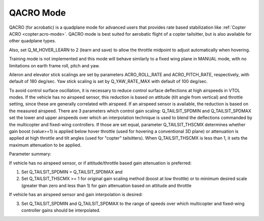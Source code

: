 .. _qacro-mode:

==========
QACRO Mode
==========

QACRO (for acrobatic) is a quadplane mode for advanced users that provides rate based stabilization like :ref:`Copter ACRO <copter:acro-mode>`.  QACRO mode is best suited for aerobatic flight of a copter tailsitter, but is also available for other quadplane types.

Also, set Q_M_HOVER_LEARN to 2 (learn and save) to allow the throttle midpoint to adjust automatically when hovering.

Training mode is not implemented and this mode will behave similarly to a fixed wing plane in MANUAL mode, with no limitations on earth frame roll, pitch and yaw.

Aileron and elevator stick scalings are set by parameters ACRO_ROLL_RATE and ACRO_PITCH_RATE, respectively, with default of 180 deg/sec. Yaw stick scaling is set by Q_YAW_RATE_MAX with default of 100 deg/sec.

To avoid control surface oscillation, it is necessary to reduce control surface deflections at high airspeeds in VTOL modes.  If the vehicle has no airspeed sensor, this reduction is based on attitude (tilt angle from vertical) and throttle setting, since these are generally correlated with airspeed. If an airspeed sensor is available, the reduction is based on the measured airspeed.
There are 3 parameters which control gain scaling: Q_TAILSIT_SPDMIN and Q_TAILSIT_SPDMAX set the lower and upper airspeeds over which an interpolation technique is used to blend the deflections commanded by the multicopter and fixed-wing controllers.
If those are set equal, parameter Q_TAILSIT_THSCMX determines whether gain boost (value>=1) is applied below hover throttle (used for hovering a conventional 3D plane) or attenuation is applied at high throttle and tilt angles (used for "copter" tailsitters). When Q_TAILSIT_THSCMX is less than 1, it sets the maximum attenuation to be applied.

Parameter summary:

If vehicle has no airspeed sensor, or if attitude/throttle based gain attenuation is preferred: 

1. Set Q_TAILSIT_SPDMIN = Q_TAILSIT_SPDMAX and
2. Set Q_TAILSIT_THSCMX >= 1 for original gain scaling method (boost at low throttle) or to minimum desired scale (greater than zero and less than 1) for gain attenuation based on attitude and throttle

If vehicle has an airspeed sensor and gain interpolation is desired: 

3. Set Q_TAILSIT_SPDMIN and Q_TAILSIT_SPDMAX to the range of speeds over which multicopter and fixed-wing controller gains should be interpolated.

